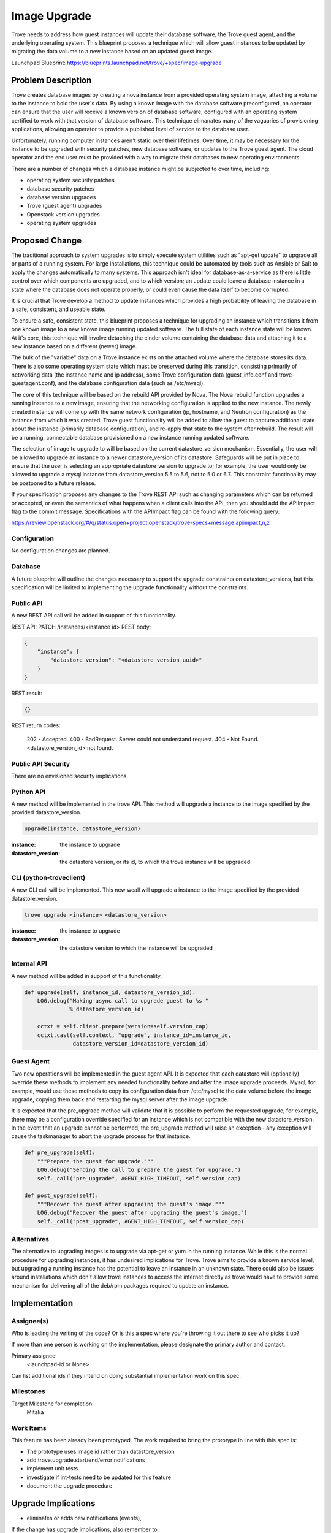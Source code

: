 ..
    This work is licensed under a Creative Commons Attribution 3.0 Unported
    License.

    http://creativecommons.org/licenses/by/3.0/legalcode

    Sections of this template were taken directly from the Nova spec
    template at:
    https://github.com/openstack/nova-specs/blob/master/specs/template.rst

..


=============
Image Upgrade
=============

Trove needs to address how guest instances will update their database
software, the Trove guest agent, and the underlying operating system.
This blueprint proposes a technique which will allow guest instances
to be updated by migrating the data volume to a new instance based on
an updated guest image.

Launchpad Blueprint:
https://blueprints.launchpad.net/trove/+spec/image-upgrade


Problem Description
===================

Trove creates database images by creating a nova instance from a
provided operating system image, attaching a volume to the instance to
hold the user's data.  By using a known image with the database
software preconfigured, an operator can ensure that the user will
receive a known version of database software, configured with an
operating system certified to work with that version of database
software.  This technique elimanates many of the vaguaries of
provisioning applications, allowing an operator to provide a published
level of service to the database user.

Unfortunately, running computer instances aren't static over their
lifetimes.  Over time, it may be necessary for the instance to be
upgraded with security patches, new database software, or updates to
the Trove guest agent.  The cloud operator and the end user must be
provided with a way to migrate their databases to new operating
environments.

There are a number of changes which a database instance might be
subjected to over time, including:

* operating system security patches
* database security patches
* database version upgrades
* Trove (guest agent) upgrades
* Openstack version upgrades
* operating system upgrades


Proposed Change
===============

The traditional approach to system upgrades is to simply execute
system utilities such as "apt-get update" to upgrade all or parts of a
running system.  For large installations, this technique could be
automated by tools such as Ansible or Salt to apply the changes
automatically to many systems.  This approach isn't ideal for
database-as-a-service as there is little control over which components
are upgraded, and to which version; an update could leave a database
instance in a state where the database does not operate properly, or
could even cause the data itself to become corrupted.

It is crucial that Trove develop a method to update instances which
provides a high probability of leaving the database in a safe,
consistent, and useable state.

To ensure a safe, consistent state, this blueprint proposes a
technique for upgrading an instance which transitions it from one
known image to a new known image running updated software.  The full
state of each instance state will be known.  At it's core, this
technique will involve detaching the cinder volume containing the
database data and attaching it to a new instance based on a different
(newer) image.

The bulk of the "variable" data on a Trove instance exists on the
attached volume where the database stores its data.  There is also
some operating system state which must be preserved during this
transition, consisting primarily of networking data (the instance name
and ip address), some Trove configuration data (guest_info.conf and
trove-guestagent.conf), and the database configuration data (such as
/etc/mysql).

The core of this technique will be based on the rebuild API provided
by Nova.  The Nova rebuild function upgrades a running instance to a
new image, ensuring that the networking configuration is applied to
the new instance.  The newly created instance will come up with the
same network configuration (ip, hostname, and Neutron configuration)
as the instance from which it was created.  Trove guest functionality
will be added to allow the guest to capture additional state about the
instance (primarily database configuration), and re-apply that state
to the system after rebuild.  The result will be a running,
connectable database provisioned on a new instance running updated
software.

The selection of image to upgrade to will be based on the current
datastore_version mechanism.  Essentially, the user will be allowed to
upgrade an instance to a newer datastore_version of its datastore.
Safeguards will be put in place to ensure that the user is selecting
an appropriate datastore_version to upgrade to; for example, the user
would only be allowed to upgrade a mysql instance from
datastore_version 5.5 to 5.6, not to 5.0 or 6.7.  This constraint
functionality may be postponed to a future release.

If your specification proposes any changes to the Trove REST API such
as changing parameters which can be returned or accepted, or even
the semantics of what happens when a client calls into the API, then
you should add the APIImpact flag to the commit message. Specifications with
the APIImpact flag can be found with the following query:

https://review.openstack.org/#/q/status:open+project:openstack/trove-specs+message:apiimpact,n,z


Configuration
-------------

No configuration changes are planned.

Database
--------

A future blueprint will outline the changes necessary to support the
upgrade constraints on datastore_versions, but this specification will
be limited to implementing the upgrade functionality without the
constraints.

Public API
----------

A new REST API call will be added in support of this functionality.

REST API: PATCH /instances/<instance id>
REST body:

.. code-block:: json

    {
        "instance": {
            "datastore_version": "<datastore_version_uuid>"
        }
    }

REST result:

.. code-block:: json

    {}

REST return codes:

    202 - Accepted.
    400 - BadRequest. Server could not understand request.
    404 - Not Found. <datastore_version_id> not found.

Public API Security
-------------------

There are no envisioned security implications.

Python API
----------

A new method will be implemented in the trove API.  This method will
upgrade a instance to the image specified by the provided
datastore_version.

.. code-block:: python

    upgrade(instance, datastore_version)

:instance: the instance to upgrade
:datastore_version: the datastore version, or its id, to which the
                    trove instance will be upgraded


CLI (python-troveclient)
------------------------

A new CLI call will be implemented.  This new wcall will upgrade a
instance to the image specified by the provided datastore_version.

.. code-block:: bash

    trove upgrade <instance> <datastore_version>

:instance: the instance to upgrade
:datastore_version: the datastore version to which the instance will
                    be upgraded

Internal API
------------

A new method will be added in support of this functionality.

.. code-block:: python

    def upgrade(self, instance_id, datastore_version_id):
        LOG.debug("Making async call to upgrade guest to %s "
                  % datastore_version_id)

        cctxt = self.client.prepare(version=self.version_cap)
        cctxt.cast(self.context, "upgrade", instance_id=instance_id,
                   datastore_version_id=datastore_version_id)


Guest Agent
-----------

Two new operations will be implemented in the guest agent API.  It is
expected that each datastore will (optionally) override these methods
to implement any needed functionality before and after the image
upgrade proceeds.  Mysql, for example, would use these methods to copy
its configuration data from /etc/mysql to the data volume before the
image upgrade, copying them back and restarting the mysql server after
the image upgrade.

It is expected that the pre_upgrade method will validate that it is
possible to perform the requested upgrade; for example, there may be a
configuration override specified for an instance which is not
compatible with the new datastore_version.  In the event that an
upgrade cannot be performed, the pre_upgrade method will raise an
exception - any exception will cause the taskmanager to abort the
upgrade process for that instance.

.. code-block:: python

    def pre_upgrade(self):
        """Prepare the guest for upgrade."""
        LOG.debug("Sending the call to prepare the guest for upgrade.")
        self._call("pre_upgrade", AGENT_HIGH_TIMEOUT, self.version_cap)

    def post_upgrade(self):
        """Recover the guest after upgrading the guest's image."""
        LOG.debug("Recover the guest after upgrading the guest's image.")
        self._call("post_upgrade", AGENT_HIGH_TIMEOUT, self.version_cap)


Alternatives
------------

The alternative to upgrading images is to upgrade via apt-get or yum
in the running instance.  While this is the normal procedure for
upgrading instances, it has undesired implications for Trove.  Trove
aims to provide a known service level, but upgrading a running
instance has the potential to leave an instance in an unknown state.
There could also be issues around installations which don't allow
trove instances to access the internet directly as trove would have to
provide some mechanism for delivering all of the deb/rpm packages
required to update an instance.


Implementation
==============

Assignee(s)
-----------

Who is leading the writing of the code? Or is this a spec where you're
throwing it out there to see who picks it up?

If more than one person is working on the implementation, please
designate the primary author and contact.

Primary assignee:
  <launchpad-id or None>

Can list additional ids if they intend on doing substantial
implementation work on this spec.

Milestones
----------

Target Milestone for completion:
    Mitaka

Work Items
----------

This feature has been already been prototyped.  The work required to
bring the prototype in line with this spec is:

* The prototype uses image id rather than datastore_version
* add trove.upgrade.start/end/error notifications
* implement unit tests
* investigate if int-tests need to be updated for this feature
* document the upgrade procedure

Upgrade Implications
====================

* eliminates or adds new notifications (events),

If the change has upgrade implications, also remember to:

* add the DocImpact keyword to the commit, and

* provide sufficient information in the commit message or in the
  documentation bug that gets created.

For more information about the DocImpact keyword, refer to
https://wiki.openstack.org/wiki/Documentation/DocImpact

Note: Documentation for the CLI commands are automatically generated
from the help strings when a new version of the CLI is released, so
a DocImpact keyword is not typically required for python-troveclient
changes.


Dependencies
============

n/a


Testing
=======

Unit tests will be added as appropriate.

We will investigate the addition of new int-tests.  This may be
limited to upgrading an instance to a new version of its own image as
it may not be possible to upgrade existing images to "newer" versions
of themselves.  This will however test the upgrade procedure and its
support in the guest agent (at least for mysql).



Documentation Impact
====================

What is the impact on the docs team of this change? Some changes might require
donating resources to the docs team to have the documentation updated. Don't
repeat details discussed above, but please reference them here.


References
==========

n/a

Appendix
========

n/a
